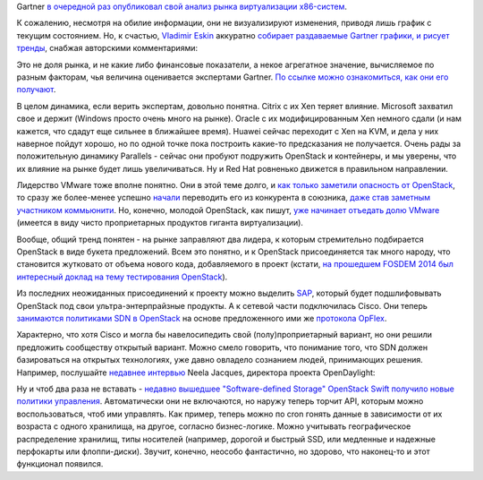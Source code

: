 .. title: Текущая ситуация на рынке виртуализации x86-систем
.. slug: Текущая-ситуация-на-рынке-виртуализации-x86-систем
.. date: 2014-07-28 16:02:00
.. tags: gartner, citrix, xen, microsoft, oracle, huaiwei, kvm, parallels, redhat, vmware, openstack, sap, cisco, sdn, opendaylight, 
.. category:
.. link:
.. description:
.. type: text
.. author: Peter Lemenkov

Gartner `в очередной раз опубликовал свой анализ рынка виртуализации
x86-систем <https://www.gartner.com/technology/reprints.do?id=1-1WR7CAC&ct=140703&st=sb>`__.

К сожалению, несмотря на обилие информации, они не визуализируют
изменения, приводя лишь график с текущим состоянием. Но, к счастью,
`Vladimir Eskin <https://plus.google.com/102808666806608362547/about>`__
аккуратно `собирает раздаваемые Gartner графики, и рисует
тренды <http://www.veskin.ru/2014/07/gartners-quadrant-x86-2014.html>`__,
снабжая авторскими комментариями:

.. image:: /images/gartner_2014_virt_quadrant.png
   :aligh: center
   :width: 606px
   :height: 640px

Это не доля рынка, и не какие либо финансовые показатели, а некое
агрегатное значение, вычисляемое по разным факторам, чья величина
оценивается экспертами Gartner. `По ссылке можно ознакомиться, как они
его
получают <https://www.gartner.com/technology/reprints.do?id=1-1WR7CAC&ct=140703&st=sb>`__.

В целом динамика, если верить экспертам, довольно понятна. Citrix с их
Xen теряет влияние. Microsoft захватил свое и держит (Windows просто
очень много на рынке). Oracle с их модифицированным Xen немного сдали (и
нам кажется, что сдадут еще сильнее в ближайшее время). Huawei сейчас
переходит с Xen на KVM, и дела у них наверное пойдут хорошо, но по одной
точке пока построить какие-то предсказания не получается. Очень рады за
положительную динамику Parallels - сейчас они пробуют подружить
OpenStack и контейнеры, и мы уверены, что их влияние на рынке будет лишь
увеличиваться. Ну и Red Hat ровненько движется в правильном направлении.

Лидерство VMware тоже вполне понятно. Они в этой теме долго, и `как
только заметили опасность от OpenStack </content/Облачные-новости>`__,
то сразу же более-менее успешно
`начали </content/Прямо-сейчас-проходит-openstack-summit-в-Гонконге>`__
переводить его из конкурента в союзника, `даже став заметным участником
коммьюнити </content/openstack-20141>`__. Но, конечно, молодой
OpenStack, как пишут, `уже начинает отъедать долю
VMware <http://lxer.com/module/newswire/view/203110/index.html>`__
(имеется в виду чисто проприетарных продуктов гиганта виртуализации).

Вообще, общий тренд понятен - на рынке заправляют два лидера, к которым
стремительно подбирается OpenStack в виде букета предложений. Всем это
понятно, и к OpenStack присоединяется так много народу, что становится
жутковато от объема нового кода, добавляемого в проект (кстати, `на
прошедшем FOSDEM 2014 был интересный доклад на тему тестирования
OpenStack <https://archive.fosdem.org/2014/schedule/event/openstack_testing_automation/>`__).

Из последних неожиданных присоединений к проекту можно выделить
`SAP <http://www.zdnet.com/sap-supports-open-source-cloud-foundry-and-openstack-for-cloud-7000031890/>`__,
который будет подшлифовывать OpenStack под свои ультра-энтерпрайзные
продукты. А к сетевой части подключилась Cisco. Они теперь `занимаются
политиками SDN в
OpenStack <http://www.enterprisenetworkingplanet.com/netsp/cisco-opflex-protocol-moves-forward-at-openstack-and-opendaylight.html>`__
на основе предложенного ими же `протокола
OpFlex <http://www.cisco.com/c/en/us/solutions/collateral/data-center-virtualization/application-centric-infrastructure/white-paper-c11-731302.html>`__.

Характерно, что хотя Cisco и могла бы навелосипедить свой
(полу)проприетарный вариант, но они решили предложить сообществу
открытый вариант. Можно смело говорить, что понимание того, что SDN
должен базироваться на открытых технологиях, уже давно овладело
сознанием людей, принимающих решения. Например, послушайте `недавнее
интервью <http://www.telecomtv.com/articles/sdn-world/why-sdn-needs-a-common-code-base-and-no-more-proprietary-apis-11458/>`__
Neela Jacques, директора проекта OpenDaylight:

.. youtube:: k7zzc9s3g2A
   :aligh: center

Ну и чтоб два раза не вставать - `недавно вышедшее "Software-defined
Storage" OpenStack Swift получило новые политики
управления <http://www.eweek.com/print/cloud/openstack-swift-storage-project-gets-new-policies.html>`__.
Автоматически они не включаются, но наружу теперь торчит API, которым
можно воспользоваться, чтоб ими управлять. Как пример, теперь можно по
cron гонять данные в зависимости от их возраста с одного хранилища, на
другое, согласно бизнес-логике. Можно учитывать географическое
распределение хранилищ, типы носителей (например, дорогой и быстрый SSD,
или медленные и надежные перфокарты или флоппи-диски). Звучит, конечно,
неособо фантастично, но здорово, что наконец-то и этот функционал
появился.
